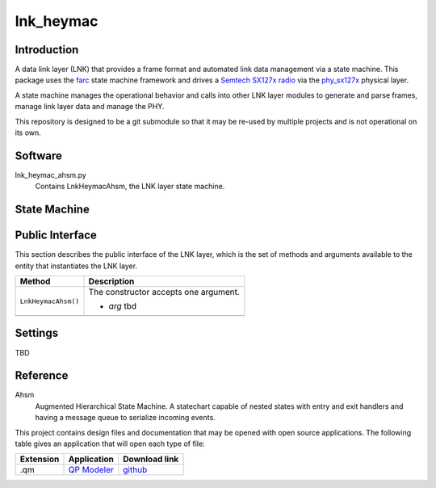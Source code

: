 lnk_heymac
==========

Introduction
------------

A data link layer (LNK) that provides a frame format
and automated link data management via a state machine.
This package uses the `farc`_ state machine framework and
drives a `Semtech SX127x radio`_ via the `phy_sx127x`_ physical layer.

A state machine manages the operational behavior and calls into other LNK layer modules
to generate and parse frames, manage link layer data and manage the PHY.

This repository is designed to be a git submodule
so that it may be re-used by multiple projects
and is not operational on its own.

.. _`farc`: https://github.com/dwhall/farc
.. _`Semtech SX127x radio`: https://www.semtech.com/products/wireless-rf/lora-transceivers/sx1276
.. _`phy_sx127x`: https://github.com/dwhall/phy_sx127x


Software
--------

lnk_heymac_ahsm.py
    Contains LnkHeymacAhsm, the LNK layer state machine.


State Machine
-------------


.. image:: docs/LnkHeymacAhsm.png


Public Interface
----------------

This section describes the public interface of the LNK layer,
which is the set of methods and arguments available to the entity
that instantiates the LNK layer.

======================  ================================================
Method                  Description
======================  ================================================
``LnkHeymacAhsm()``     The constructor accepts one argument.

                        - *arg* tbd
----------------------  ------------------------------------------------
======================  ================================================


Settings
--------

TBD

Reference
---------

Ahsm
    Augmented Hierarchical State Machine.  A statechart capable of nested states
    with entry and exit handlers and having a message queue to serialize incoming events.

This project contains design files and documentation that may be opened with
open source applications.  The following table gives an application that will
open each type of file:

=========== =============== ==============
Extension   Application     Download link
=========== =============== ==============
.qm         `QP Modeler`_   `github`_
=========== =============== ==============

.. _github: https://github.com/QuantumLeaps/qm/releases
.. _QP Modeler: https://www.state-machine.com/qm/

